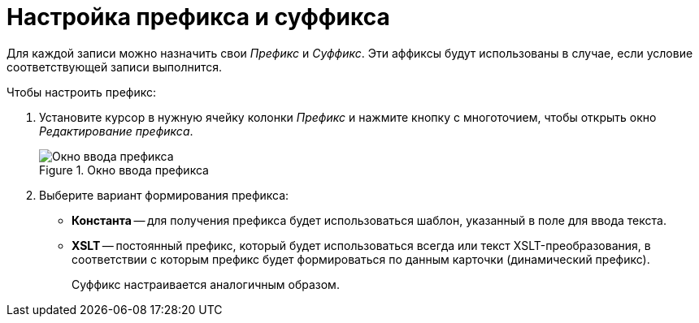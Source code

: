 = Настройка префикса и суффикса

Для каждой записи можно назначить свои _Префикс_ и _Суффикс_. Эти аффиксы будут использованы в случае, если условие соответствующей записи выполнится.

.Чтобы настроить префикс:
. Установите курсор в нужную ячейку колонки _Префикс_ и нажмите кнопку с многоточием, чтобы открыть окно _Редактирование префикса_.
+
.Окно ввода префикса
image::edit-prefix.png[Окно ввода префикса]
+
. Выберите вариант формирования префикса:
+
* *Константа* -- для получения префикса будет использоваться шаблон, указанный в поле для ввода текста.
* *XSLT* -- постоянный префикс, который будет использоваться всегда или текст XSLT-преобразования, в соответствии с которым префикс будет формироваться по данным карточки (динамический префикс).
+
Суффикс настраивается аналогичным образом.

